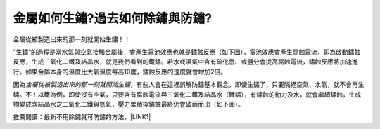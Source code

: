 
.. _h56a41143b2a3f40427e7a356617232:

金屬如何生鏽?過去如何除鏽與防鏽?
********************************

金屬從被製造出來的那一刻就開始生鏽！！

”生鏽“的過程是當水氣與空氣接觸金屬後，會產生電池效應也就是鏽蝕反應（如下圖），電池效應會產生腐蝕電流，即為啟動鏽蝕反應，生成三氧化二鐵及結晶水，就是我們看到的鐵鏽。若水或濕氣中含有硫化氫、或鹽分會提高腐蝕電流，鏽蝕反應將加速進行。如果金屬本身的溫度比大氣溫度每高10度，鏽蝕反應的速度就會增加2倍。

\ |IMG1|\ 

因為\ |STYLE0|\ ，有些人會在這裡誤解防鏽基本觀念，即使生鏽了，只要隔絕空氣、水氣，就不會再生鏽。不！以鐵為例，即使沒有空氣，只要含有腐蝕電流與三氧化二鐵及結晶水（鐵鏽），有鏽蝕的動力及水，就會繼續鏽蝕，生成物變成含結晶水之二氧化二鐵與氫氣，壓力累積後鏽蝕最終仍會破繭而出（如下圖）。

\ |IMG2|\ 

推薦閱讀：最新不用除鏽就可防鏽的方法，\ |LINK1|\ 


.. bottom of content


.. |STYLE0| replace:: *金屬從被製造出來的那一刻就開始生鏽*


.. |LINK1| raw:: html

    <a href="http://tw.neusauber.com" target="_blank">AR透明防鏽劑的介紹</a>


.. |IMG1| image:: static/whyrust_1.jpeg
   :height: 249 px
   :width: 330 px

.. |IMG2| image:: static/whyrust_2.png
   :height: 229 px
   :width: 333 px
